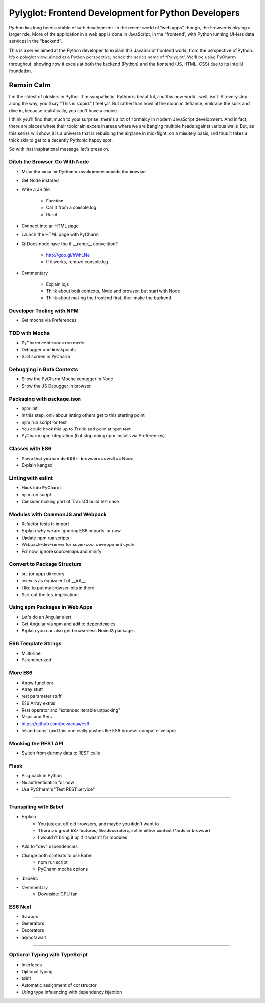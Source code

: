 ====================================================
Pylyglot: Frontend Development for Python Developers
====================================================

Python has long been a stable of web development. In the recent world
of “web apps”, though, the browser is playing a larger role. More of the
application in a web app is done in JavaScript, in the “frontend”, with
Python running UI-less data services in the “backend”.

This is a series aimed at the Python developer, to explain this
JavaScript frontend world, from the perspective of Python. It’s a
polyglot view, aimed at a Python perspective, hence the series name of
“Pylyglot”. We'll be using PyCharm throughout, showing how it excels at
both the backend (Python) and the frontend (JS, HTML, CSS) due to its
IntelliJ foundation.

Remain Calm
-----------

I'm the oldest of oldsters in Python. I'm sympathetic. Python is
beautiful, and this new world...well, isn't. At every step along the
way, you'll say "This is stupid." I feel ya'. But rather than howl at
the moon in defiance, embrace the suck and dive in, because
realistically, you don't have a choice.

I think you'll find that, much to your surprise, there's a lot of
normalcy in modern JavaScript development. And in fact, there are
places where their toolchain excels in areas where we are banging
multiple heads against various walls. But, as this series will show, it
is a universe that is rebuilding the airplane in mid-flight, on a
minutely basis, and thus it takes a thick skin to get to a decently
Pythonic happy spot.

So with that inspirational message, let's press on.

Ditch the Browser, Go With Node
===============================

- Make the case for Pythonic development outside the browser

- Get Node installed

- Write a JS file

    - Function

    - Call it from a console.log

    - Run it

- Connect into an HTML page

- Launch the HTML page with PyCharm

- Q: Does node have the if __name__ convention?

    - http://goo.gl/hWhLNe

    - If it works, remove console.log

- Commentary

    - Explain iojs

    - Think about both contexts, Node and browser, but start with Node

    - Think about making the frontend first, then make the backend

Developer Tooling with NPM
==========================

- Get mocha via Preferences

TDD with Mocha
==============

- PyCharm continuous run mode
- Debugger and breakpoints
- Split screen in PyCharm

Debugging in Both Contexts
==========================

- Show the PyCharm Mocha debugger in Node
- Show the JS Debugger in browser

Packaging with package.json
===========================

- npm init
- In this step, only about letting others get to this starting point
- npm run script for test
- You could hook this up to Travis and point at npm test
- PyCharm npm integration (but stop doing npm installs via Preferences)

Classes with ES6
================

- Prove that you can do ES6 in browsers as well as Node
- Explain kangax

Linting with eslint
===================

- Hook into PyCharm
- npm run script
- Consider making part of TravisCI build test case


Modules with CommonJS and Webpack
=================================

- Refactor tests to import
- Explain why we are ignoring ES6 imports for now
- Update npm run scripts
- Webpack-dev-server for super-cool development cycle
- For now, ignore sourcemaps and minify

Convert to Package Structure
============================

- src (or app) directory
- index.js as equivalent of __init__
- I like to put my browser-bits in there
- Sort out the test implications

Using npm Packages in Web Apps
==============================

- Let's do an Angular alert
- Get Angular via npm and add to dependencies
- Explain you can also get browserless NodeJS packages

ES6 Template Strings
====================

- Multi-line
- Parameterized

More ES6
========

- Arrow functions
- Array stuff
- rest parameter stuff
- ES6 Array extras
- Rest operator and “extended iterable unpacking"
- Maps and Sets
- https://github.com/bevacqua/es6

- let and const (and this one really pushes the ES6 browser compat
  envelope)

Mocking the REST API
====================

- Switch from dummy data to REST calls

Flask
=====

- Plug back in Python
- No authentication for now
- Use PyCharm's "Test REST service"

#####

Transpiling with Babel
======================

- Explain
    - You just cut off old browsers, and maybe you didn't want to
    - There are great ES7 features, like decorators, not in either
      context (Node or browser)
    - I wouldn't bring it up if it wasn't for modules
- Add to "dev" dependencies
- Change both contexts to use Babel
    - npm run script
    - PyCharm mocha options
- .babelrc
- Commentary
    - Downside: CPU fan

ES6 Next
========

- Iterators
- Generators
- Decorators
- async/await

######

Optional Typing with TypeScript
===============================

- Interfaces

- Optional typing

- tslint

- Automatic assignment of constructor

- Using type inferencing with dependency injection